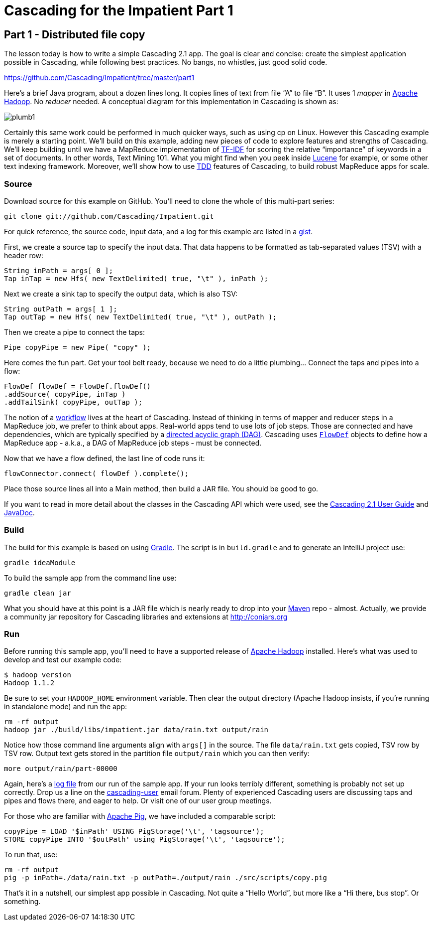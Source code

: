 # Cascading for the Impatient Part 1

Part 1 - Distributed file copy
------------------------------

The lesson today is how to write a simple Cascading 2.1 app. The goal is clear
and concise: create the simplest application possible in Cascading, while
following best practices. No bangs, no whistles, just good solid code.

https://github.com/Cascading/Impatient/tree/master/part1

Here’s a brief Java program, about a dozen lines long. It copies lines of text
from file “A” to file “B”. It uses 1 _mapper_ in http://hadoop.apache.org[Apache
Hadoop]. No _reducer_ needed.  A conceptual diagram for this implementation in
Cascading is shown as:

image:plumb1.png[]

Certainly this same work could be performed in much quicker ways, such as using
cp on Linux. However this Cascading example is merely a starting point. We’ll
build on this example, adding new pieces of code to explore features and
strengths of Cascading. We’ll keep building until we have a MapReduce
implementation of http://en.wikipedia.org/wiki/Tf*idf[TF-IDF] for scoring the
relative “importance” of keywords in a set of documents. In other words, Text
Mining 101. What you might find when you peek inside
http://lucene.apache.org[Lucene] for example, or some other text indexing
framework. Moreover, we’ll show how to use
http://en.wikipedia.org/wiki/Test-driven_development[TDD] features of Cascading,
to build robust MapReduce apps for scale.  

Source
~~~~~~

Download source for this example on GitHub. You’ll need to clone the whole of
this multi-part series:

    git clone git://github.com/Cascading/Impatient.git

For quick reference, the source code, input data, and a log for this example are
listed in a https://gist.github.com/ceteri/2911686[gist].

First, we create a source tap to specify the input data. That data happens to be
formatted as tab-separated values (TSV) with a header row:

[source,java]
----
String inPath = args[ 0 ];
Tap inTap = new Hfs( new TextDelimited( true, "\t" ), inPath );
----

Next we create a sink tap to specify the output data, which is also TSV:

[source,java]
----
String outPath = args[ 1 ];
Tap outTap = new Hfs( new TextDelimited( true, "\t" ), outPath );
----

Then we create a pipe to connect the taps:


[source,java]
----
Pipe copyPipe = new Pipe( "copy" );
----

Here comes the fun part. Get your tool belt ready, because we need to do a
little plumbing… Connect the taps and pipes into a flow:

[source,java]
----
FlowDef flowDef = FlowDef.flowDef()
.addSource( copyPipe, inTap )
.addTailSink( copyPipe, outTap );
----

The notion of a http://en.wikipedia.org/wiki/Workflowi[workflow] lives at the
heart of Cascading. Instead of thinking in terms of mapper and reducer steps in
a MapReduce job, we prefer to think about apps. Real-world apps tend to use lots
of job steps. Those are connected and have dependencies, which are typically
specified by a http://en.wikipedia.org/wiki/Directed_acyclic_graph[directed
acyclic graph (DAG)]. Cascading uses
http://docs.cascading.org/cascading/2.1/javadoc/cascading/flow/FlowDef.html[`FlowDef`]
objects to define how a MapReduce app - a.k.a., a DAG of MapReduce job steps -
must be connected.

Now that we have a flow defined, the last line of code runs it:

[source,java]
----
flowConnector.connect( flowDef ).complete();
----

Place those source lines all into a Main method, then build a JAR file. You
should be good to go.

If you want to read in more detail about the classes in the Cascading API which
were used, see the
http://docs.cascading.org/cascading/2.1/userguide/html/[Cascading 2.1 User
Guide] and http://docs.cascading.org/cascading/2.1/javadoc/[JavaDoc].  

Build
~~~~~

The build for this example is based on using http://gradle.org[Gradle]. The
script is in `build.gradle` and to generate an IntelliJ project use:

    gradle ideaModule

To build the sample app from the command line use:

    gradle clean jar

What you should have at this point is a JAR file which is nearly ready to drop
into your http://maven.apache.org[Maven] repo - almost. Actually, we provide a
community jar repository for Cascading libraries and extensions at
http://conjars.org 

Run
~~~

Before running this sample app, you’ll need to have a supported release of
http://hadoop.apache.org[Apache Hadoop] installed. Here’s what was used to develop and test our example
code:

    $ hadoop version
    Hadoop 1.1.2

Be sure to set your `HADOOP_HOME` environment variable. Then clear the output
directory (Apache Hadoop insists, if you’re running in standalone mode) and run
the app:

    rm -rf output
    hadoop jar ./build/libs/impatient.jar data/rain.txt output/rain

Notice how those command line arguments align with `args[]` in the source. The
file `data/rain.txt` gets copied, TSV row by TSV row. Output text gets stored in
the partition file `output/rain` which you can then verify:

    more output/rain/part-00000

Again, here’s a https://github.com/ato/clojars-web/issues/162[log file] from our
run of the sample app. If your run looks terribly different, something is
probably not set up correctly. Drop us a line on the
https://groups.google.com/forum/#!overview[cascading-user] email forum.  Plenty
of experienced Cascading users are discussing taps and pipes and flows there,
and eager to help. Or visit one of our user group meetings.

For those who are familiar with http://pig.apache.org[Apache Pig], we have
included a comparable script:

[source]
----
copyPipe = LOAD '$inPath' USING PigStorage('\t', 'tagsource');
STORE copyPipe INTO '$outPath' using PigStorage('\t', 'tagsource');
----

To run that, use:

    rm -rf output
    pig -p inPath=./data/rain.txt -p outPath=./output/rain ./src/scripts/copy.pig

That’s it in a nutshell, our simplest app possible in Cascading. Not quite a
“Hello World”, but more like a “Hi there, bus stop”. Or something. 

